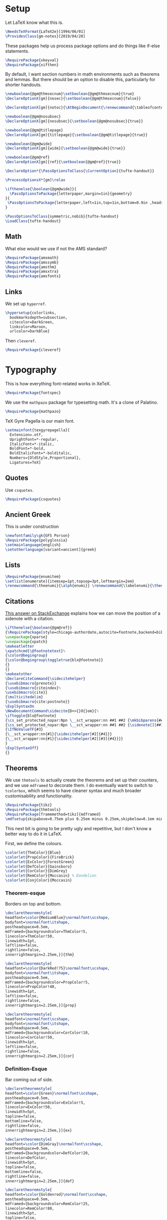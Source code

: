* Setup
Let LaTeX know what this is.
#+BEGIN_SRC latex
\NeedsTeXFormat{LaTeX2e}[1994/06/01]
\ProvidesClass{gm-notes}[2019/04/20]
#+END_SRC
These packages help us process package options and do things like if-else statements.
#+BEGIN_SRC latex
\RequirePackage{xkeyval}
\RequirePackage{xifthen}
#+END_SRC
By default, I want section numbers in math environments such as theorems and
lemmas. But there should be an option to disable this, particularly for shorter handouts.
#+BEGIN_SRC latex
\newboolean{@gm@thmsecnum}\setboolean{@gm@thmsecnum}{true}
\DeclareOptionX[gm]{nosec}{\setboolean{@gm@thmsecnum}{false}}
#+END_SRC
#+BEGIN_SRC latex
\DeclareOptionX[gm]{notoc}{\AtBeginDocument{\renewcommand{\tableofcontents}{}}}
#+END_SRC
#+BEGIN_SRC latex
\newboolean{@gm@nosubsec}
\DeclareOptionX[gm]{nosubsec}{\setboolean{@gm@nosubsec}{true}}
#+END_SRC
#+BEGIN_SRC latex
\newboolean{@gm@titlepage}
\DeclareOptionX[gm]{titlepage}{\setboolean{@gm@titlepage}{true}}
#+END_SRC
#+BEGIN_SRC latex
\newboolean{@gm@wide}
\DeclareOptionX[gm]{wide}{\setboolean{@gm@wide}{true}}
#+END_SRC
#+BEGIN_SRC latex
\newboolean{@gm@ref}
\DeclareOptionX[gm]{ref}{\setboolean{@gm@ref}{true}}
#+END_SRC
#+BEGIN_SRC latex
\DeclareOption*{\PassOptionsToClass{\CurrentOption}{tufte-handout}}
#+END_SRC
#+BEGIN_SRC latex
\ProcessOptionsX*[gm]\relax
#+END_SRC
#+BEGIN_SRC latex
\ifthenelse{\boolean{@gm@wide}}{
  \PassOptionsToPackage{letterpaper,margin=1in}{geometry}
}{
 \PassOptionsToPackage{letterpaper,left=1in,top=1in,bottom=0.9in ,headsep=2\baselineskip,textwidth=26pc,marginparsep=2pc,marginparwidth=12pc,headheight=\baselineskip}{geometry}
}
#+END_SRC
#+BEGIN_SRC latex
\PassOptionsToClass{symmetric,nobib}{tufte-handout}
\LoadClass{tufte-handout}
#+END_SRC
** Math
What else would we use if not the AMS standard?
#+BEGIN_SRC latex
\RequirePackage{amsmath}
\RequirePackage{amssymb}
\RequirePackage{amsthm}
\RequirePackage{amsxtra}
\RequirePackage{amsfonts}
#+END_SRC
** Links
We set up =hyperref=.
#+BEGIN_SRC latex
\hypersetup{colorlinks,
  bookmarksdepth=subsection,
  citecolor=DarkGreen,
  linkcolor=Maroon,
  urlcolor=DarkBlue}
#+END_SRC
Then =cleveref=.
#+BEGIN_SRC latex
\RequirePackage{cleveref}
#+END_SRC
* Typography
This is how everything font-related works in XeTeX.
#+BEGIN_SRC latex
\RequirePackage{fontspec}
#+END_SRC
We use the =mathpazo= package for typesetting math. It's a clone of Palatino.
#+BEGIN_SRC latex
\RequirePackage{mathpazo}
#+END_SRC
TeX Gyre Pagella is our main font.
#+BEGIN_SRC latex
\setmainfont{texgyrepagella}[
  Extension=.otf,
  UprightFont=*-regular,
  ItalicFont=*-italic,
  BoldFont=*-bold,
  BoldItalicFont=*-bolditalic,
  Numbers={OldStyle,Proportional},
  Ligatures=TeX]
#+END_SRC
** Quotes
Use =csquotes=.
#+BEGIN_SRC latex
\RequirePackage{csquotes}
#+END_SRC
** Ancient Greek
This is under construction
#+BEGIN_SRC latex
\newfontfamily\gk{GFS Porson}
\RequirePackage{polyglossia}
\setmainlanguage{english}
\setotherlanguage[variant=ancient]{greek}
#+END_SRC
# The traditional approaches to writing in other languages in LaTeX involve
# something like =babel= (or =polyglossia= with XeTeX). However, the problem with
# This is that the user must explicitly switch to another language for characters
# to be rendered in it. The main other language I type in is Ancient Greek.
# Because the Greek and Latin alphabets are disjoint, we can automatically switch
# when Unicode Greek letters are in the file.
# #+BEGIN_SRC latex
# \RequirePackage[Latin,Greek]{ucharclasses}
# #+END_SRC
# My favourite Greek font is GFS Porson.
# #+BEGIN_SRC latex
# \newfontfamily\defaultfont[Ligatures=TeX,Numbers={OldStyle,Proportional}]{TeX Gyre Pagella}
# \setDefaultTransitions{\defaultfont}{}
# \newfontfamily\greekfont{GFS Porson}
# \setTransitionsForGreek{\greekfont}{}
# #+END_SRC
** Lists
#+BEGIN_SRC latex
\RequirePackage{enumitem}
\setlist[enumerate]{itemsep=1pt,topsep=3pt,leftmargin=2em}
\renewcommand{\theenumi}{\alph{enumi}} \renewcommand{\labelenumi}{\theenumi)} \renewcommand{\theenumii}{\roman{enumii}}
#+END_SRC
** Citations
[[https://tex.stackexchange.com/questions/238661/is-it-possible-to-fine-tune-the-citation-positions-in-tufte-biblatex-combination][This answer on StackExchange]] explains how we can move the position of a sidenote
with a citation.
#+BEGIN_SRC latex
\ifthenelse{\boolean{@gm@ref}}
{\RequirePackage[style=chicago-authordate,autocite=footnote,backend=biber]{biblatex}
\usepackage{xparse}
\usepackage{xpatch}
\makeatletter
\xpatchcmd{\@footnotetext}%
{\color@begingroup}
{\color@begingroup\toggletrue{blx@footnote}}
{}
{}
\makeatother
\DeclareCiteCommand{\sidecitehelper}
{\usebibmacro{prenote}}
{\usebibmacro{citeindex}%
\usebibmacro{cite}}
{\multicitedelim}
{\usebibmacro{cite:postnote}}
\ExplSyntaxOn
\NewDocumentCommand\sidecite{D<>{}O{}om}{%
\iftoggle{blx@footnote}
{\cs_set_protected_nopar:Npn \__sct_wrapper:nn ##1 ##2 {\mkbibparens{##2}}}
{\cs_set_protected_nopar:Npn \__sct_wrapper:nn ##1 ##2 {\sidenote[][##1]{##2}}}
{\IfNoValueTF{#3}
{\__sct_wrapper:nn{#1}{\sidecitehelper[#2]{#4}}}
{\__sct_wrapper:nn{#1}{\sidecitehelper[#2][#3]{#4}}}}
}
\ExplSyntaxOff}
{}
#+END_SRC
** Theorems
We use =thmtools= to actually create the theorems and set up their counters, and
we use =mdframed= to decorate them. I do eventually want to switch to =tcolorbox=,
which seems to have cleaner syntax and much broader customisability and
functionality.
#+BEGIN_SRC latex
\RequirePackage{tikz}
\RequirePackage{thmtools}
\RequirePackage[framemethod=tikz]{mdframed}
\mdfsetup{skipabove=0.75em plus 0.25em minus 0.25em,skipbelow=0.1em minus 0.1em}
#+END_SRC
This next bit is going to be pretty ugly and repetitive, but I don't know a
better way to do it in LaTeX.

First, we define the colours.
#+BEGIN_SRC latex
\colorlet{ThmColor}{Blue}
\colorlet{PropColor}{FireBrick}
\colorlet{ExColor}{ForestGreen}
\colorlet{DefColor}{Gainsboro}
\colorlet{CorColor}{DimGrey}
\colorlet{RemColor}{Moccasin} % Dandelion
\colorlet{ConjColor}{Moccasin}
#+END_SRC
*** Theorem-esque
Borders on top and bottom.
#+BEGIN_SRC latex
\declaretheoremstyle[
headfont=\color{MediumBlue}\normalfont\scshape,
bodyfont=\normalfont\itshape,
postheadspace=0.5em,
mdframed={backgroundcolor=ThmColor!5,
linecolor=ThmColor!50,
linewidth=1pt,
leftline=false,
rightline=false,
innerrightmargin=2.25em,}]{thm}

\declaretheoremstyle[
headfont=\color{DarkRed!75}\normalfont\scshape,
bodyfont=\normalfont\itshape,
postheadspace=0.5em,
mdframed={backgroundcolor=PropColor!5,
linecolor=PropColor!40,
linewidth=1pt,
leftline=false,
rightline=false,
innerrightmargin=2.25em,}]{prop}

\declaretheoremstyle[
headfont=\normalfont\scshape,
bodyfont=\normalfont\itshape,
postheadspace=0.5em,
mdframed={backgroundcolor=CorColor!10,
linecolor=CorColor!50,
linewidth=1pt,
leftline=false,
rightline=false,
innerrightmargin=2.25em,}]{cor}
#+END_SRC
*** Definition-Esque
Bar coming out of side.
#+BEGIN_SRC latex
\declaretheoremstyle[
headfont=\color{Green}\normalfont\scshape,
postheadspace=0.5em,
mdframed={backgroundcolor=ExColor!5,
linecolor=ExColor!50,
linewidth=5pt,
topline=false,
bottomline=false,
rightline=false,
innerrightmargin=2.25em,}]{ex}

\declaretheoremstyle[
headfont=\color{DimGray}\normalfont\scshape,
postheadspace=0.5em,
mdframed={backgroundcolor=DefColor!20,
linecolor=DefColor,
linewidth=5pt,
topline=false,
bottomline=false,
rightline=false,
innerrightmargin=2.25em,}]{def}

\declaretheoremstyle[
headfont=\color{Goldenrod}\normalfont\scshape,
postheadspace=0.5em,
mdframed={backgroundcolor=RemColor!25,
linecolor=RemColor!80,
linewidth=5pt,
topline=false,
bottomline=false,
rightline=false,
innerrightmargin=2.25em,}]{rem}

\declaretheoremstyle[
headfont=\color{Goldenrod}\normalfont\scshape,
postheadspace=0.5em,
mdframed={backgroundcolor=ConjColor!25,
linecolor=ConjColor!80,
linewidth=5pt,
topline=false,
bottomline=false,
rightline=false,
innerrightmargin=2.25em,}]{conj}
#+END_SRC
*** Plain
The default style, without any colours.
#+BEGIN_SRC latex
\declaretheoremstyle[
headfont=\normalfont\scshape,
spaceabove=10pt,
spacebelow=10pt,
postheadspace=0.5em
]{plain}
#+END_SRC
*** Assigning Styles
Using =thmtools=, we actually declare theorems. First we check if we want
numbering like =Theorem 1.1= or like =Theorem 1=.
#+BEGIN_SRC latex
\ifthenelse{\boolean{@gm@thmsecnum}}
{\declaretheorem[style=thm,numberwithin=section,name=theorem]{theorem}}
{\declaretheorem[style=thm,name=theorem]{theorem}}
#+END_SRC
Then we make the rest of the theorems.
#+BEGIN_SRC latex
\declaretheorem[style=prop,sibling=theorem,name=proposition]{proposition}
\declaretheorem[style=prop,sibling=theorem,name=lemma]{lemma}
\declaretheorem[style=cor,sibling=theorem,name=corollary]{corollary}
\declaretheorem[style=cor,sibling=theorem,name=claim]{claim}
\declaretheorem[style=rem,sibling=theorem,name=conjecture]{conjecture}
\declaretheorem[style=rem,sibling=theorem,name=remark]{remark}
\declaretheorem[style=rem,sibling=theorem,name=fact]{fact}
\declaretheorem[style=def,sibling=theorem,name=definition]{definition}
\declaretheorem[style=ex,sibling=theorem,name=example]{ex}
\declaretheorem[style=plain,sibling=theorem]{exercise}
\declaretheorem[style=plain]{problem}
#+END_SRC
* Page Layout
** Fullwidth for Wide Layouts
Naturally, if we aren't using a 1.5 column layout, then the =fullwidth=
environment should not do anything.
#+BEGIN_SRC latex
\ifthenelse{\boolean{@gm@wide}}{\renewenvironment{fullwidth}{}{}}{}
#+END_SRC
** Title Block
If you're using this for personal use, change this to your name.
#+BEGIN_SRC latex
\makeatletter
\gdef\@author{Gautam Manohar}
#+END_SRC
I want a title centred across the whole page.
#+BEGIN_SRC latex
\ifthenelse{\boolean{@gm@titlepage}}
{\newcommand*{\@course}{Course}
  \newcommand*{\course}[1]{\gdef\@course{#1}}
  \renewcommand{\maketitle}{}
  \AtBeginDocument{%
    \newgeometry{letterpaper,left=1in,top=1in,bottom=0.9in}
    \begin{titlepage}
      \raggedleft
      \rule{1pt}{\textheight}
      \hspace{0.05\textwidth}
      \parbox[b]{0.75\textwidth}{
        {\Huge\bfseries \@title}\\[1.5\baselineskip]
        {\large\itshape \@course}\\[9\baselineskip]
        {\Large\scshape \@author}\\
        \vspace{0.42\textheight}
        {\noindent \@date}\\[\baselineskip]}
    \end{titlepage}
  \ifthenelse{\boolean{@gm@wide}}{\baselineskip}{
 \newgeometry{letterpaper,left=1in,top=1in,bottom=0.9in ,headsep=2\baselineskip,textwidth=26pc,marginparsep=2pc,marginparwidth=12pc,headheight=\baselineskip}}}}
{\renewcommand{\maketitle}{%
    \begin{fullwidth}
      \centering
      {\LARGE\so{\MakeUppercase{\@title}}}\par
      \vspace{0.1\baselineskip}
      \large\scshape\MakeLowercase{\@author}\par
      \vspace{0.1\baselineskip}
      \large\scshape\MakeLowercase{\@date}\par
      \vspace{\baselineskip}
    \end{fullwidth}
    \thispagestyle{empty}}}
\makeatother
#+END_SRC
** Table of Contents
This format is inspired by =classicthesis=.
#+BEGIN_SRC latex
\makeatletter
\renewcommand\tableofcontents{%
    \section*{\contentsname
        \@mkboth{%
           \MakeUppercase\contentsname}{\MakeUppercase\contentsname}}%
    \@starttoc{toc}}
\makeatother
\setcounter{tocdepth}{3}
  \titlecontents{chapter}%
    [0em] % distance from left margin
    {\begin{fullwidth}\LARGE\rmfamily\itshape} % above (global formatting of entry)
    {\hspace*{0em}\contentslabel{2em}} % before w/label (label = ``2'')
    {\hspace*{0em}} % before w/o label
    {\rmfamily\upshape\qquad\thecontentspage} % filler + page (leaders and page num)
    [\end{fullwidth}] % after
  \titlecontents{section}
    [0em] % distance from left margin
    {\large\scshape} % above (global formatting of entry)
    {\hspace*{1.5em}\contentslabel{1.5em}} % before w/label (label = ``2.6'')
    {\hspace*{1.5em}} % before w/o label
    {\rmfamily\upshape\qquad\thecontentspage} % filler + page (leaders and page num)
    [\vspace{-0.25ex}] % after
  \titlecontents{subsection}% FIXME
    [0em] % distance from left margin
    {\rmfamily} % above (global formatting of entry)
    {\hspace*{3.5em}\contentslabel{2em}} % before w/label (label = ``2.6.1'')
    {\hspace*{3.5em}} % before w/o label
    {\rmfamily\upshape\qquad\thecontentspage} % filler + page (leaders and page num)
    [\vspace{-0.25ex}] % after
#+END_SRC
** Titling
#+BEGIN_SRC latex
\setcounter{secnumdepth}{3}
\titleformat{\section}%
  [hang]% shape
  {\normalfont\Large\itshape}% format applied to label+text
  {\normalfont\scshape\thesection}% label
  {1em}% horizontal separation between label and title body
  {}% before the title body
  []% after the title body

\titleformat{\subsection}%
  [hang]% shape
  {\normalfont\large\itshape}% format applied to label+text
  {\normalfont\scshape\thesubsection}% label
  {1em}% horizontal separation between label and title body
  {}% before the title body
  []% after the title body

\titleformat{\paragraph}%
  [runin]% shape
  {\normalfont\itshape}% format applied to label+text
  {\normalfont\scshape\theparagraph}% label
  {1em}% horizontal separation between label and title body
  {}% before the title body
  []% after the title body

\titlespacing*{\chapter}{0pt}{50pt}{40pt}
\titlespacing*{\section}{0pt}{3.5ex plus 1ex minus .2ex}{2.3ex plus .2ex}
\titlespacing*{\subsection}{0pt}{3.25ex plus 1ex minus .2ex}{1.5ex plus.2ex}
#+END_SRC
** Page Header
I don't use chapters in my notes, and I want to include info about the section
and subsection in the header. Instead of attempting the dark wizardry necessary
to get this behaviour from the =\leftmark= and =\rightmark= macros, I make my own
macros for the name of the current (sub)section.
#+BEGIN_SRC latex
\let\Sectionmark\sectionmark
\def\sectionmark#1{\def\Sectionname{#1}\Sectionmark{#1}}
\let\Subsectionmark\subsectionmark
\def\subsectionmark#1{\def\Subsectionname{#1}\Subsectionmark{#1}}
#+END_SRC
I don't really have anything to put in the footer, and it looks a little weird.
#+BEGIN_SRC latex
\newcommand{\Sectionname}{}
\newcommand{\Subsectionname}{}
\fancyhf{}
\fancyhead[LE]{\small\thepage\quad{\itshape\Sectionname}}
\ifthenelse{\boolean{@gm@nosubsec}}
{\fancyhead[RO]{\thepage}}
{\fancyhead[RO]{\small{\itshape\thesubsection\,\,\Subsectionname}\quad\thepage}}
#+END_SRC
* Extra Features
Word count macro.
#+BEGIN_SRC latex
\newcommand{\wc}[1]{\vspace{\baselineskip}\noindent{}#1 words}
#+END_SRC
** Inkscape Figures
From [[https://github.com/gillescastel/inkscape-figures][gillescastel/inkscape-figures]].
#+BEGIN_SRC latex
\RequirePackage{import}
\RequirePackage{pdfpages}
#+END_SRC
Suppress warning from including multiple PDFs generated by Inkscape on the same page
#+BEGIN_SRC latex
% \pdfsuppresswarningpagegroup=1
#+END_SRC
* End
#+BEGIN_SRC latex
\endinput
#+END_SRC
* COMMENT Options
#+PROPERTY: header-args :tangle gm-notes.cls
# Local variables:
# after-save-hook: org-babel-tangle
# end:
